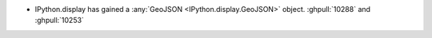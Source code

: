 * IPython.display has gained a :any:`GeoJSON <IPython.display.GeoJSON>` object.
  :ghpull:`10288` and :ghpull:`10253`
